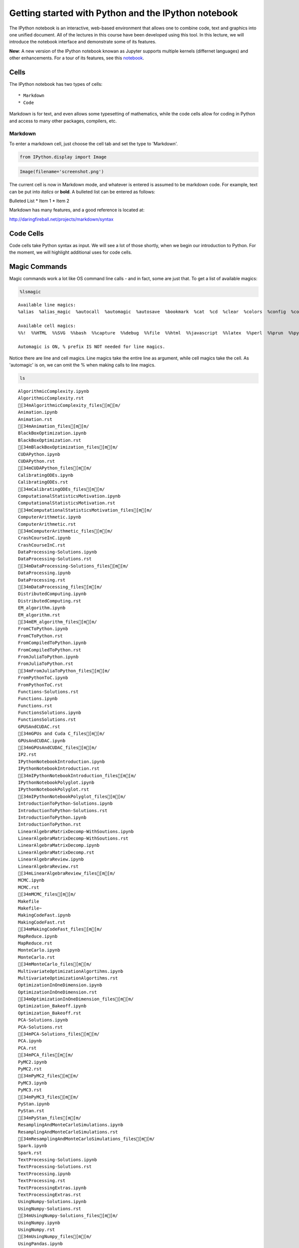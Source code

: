 
Getting started with Python and the IPython notebook
====================================================

The IPython notebook is an interactive, web-based environment that
allows one to combine code, text and graphics into one unified document.
All of the lectures in this course have been developed using this tool.
In this lecture, we will introduce the notebook interface and
demonstrate some of its features.

**New**: A new version of the IPython notebook knowan as Jupyter
supports multiple kernels (differnet languages) and other enhancements.
For a tour of its features, see this
`notebook <http://nbviewer.ipython.org/urls/bitbucket.org/ipre/calico/raw/master/notebooks/Documentation/Reference%20Guide/Reference%20Guide.ipynb>`__.

Cells
-----

The IPython notebook has two types of cells:

::

    * Markdown
    * Code

Markdown is for text, and even allows some typesetting of mathematics,
while the code cells allow for coding in Python and access to many other
packages, compilers, etc.

Markdown
~~~~~~~~

To enter a markdown cell, just choose the cell tab and set the type to
'Markdown'.

.. code:: python

    from IPython.display import Image

.. code:: python

    Image(filename='screenshot.png')




.. image:: IPythonNotebookIntroduction_files/IPythonNotebookIntroduction_8_0.png



The current cell is now in Markdown mode, and whatever is entered is
assumed to be markdown code. For example, text can be put into *italics*
or **bold**. A bulleted list can be entered as follows:

Bulleted List \* Item 1 \* Item 2

Markdown has many features, and a good reference is located at:

http://daringfireball.net/projects/markdown/syntax

Code Cells
----------

Code cells take Python syntax as input. We will see a lot of those
shortly, when we begin our introduction to Python. For the moment, we
will highlight additional uses for code cells.

Magic Commands
--------------

Magic commands work a lot like OS command line calls - and in fact, some
are just that. To get a list of available magics:

.. code:: python

    %lsmagic




.. parsed-literal::

    Available line magics:
    %alias  %alias_magic  %autocall  %automagic  %autosave  %bookmark  %cat  %cd  %clear  %colors  %config  %connect_info  %cp  %debug  %dhist  %dirs  %doctest_mode  %ed  %edit  %env  %gui  %hist  %history  %install_default_config  %install_ext  %install_profiles  %killbgscripts  %ldir  %less  %lf  %lk  %ll  %load  %load_ext  %loadpy  %logoff  %logon  %logstart  %logstate  %logstop  %ls  %lsmagic  %lx  %macro  %magic  %man  %matplotlib  %mkdir  %more  %mv  %notebook  %page  %pastebin  %pdb  %pdef  %pdoc  %pfile  %pinfo  %pinfo2  %popd  %pprint  %precision  %profile  %prun  %psearch  %psource  %pushd  %pwd  %pycat  %pylab  %qtconsole  %quickref  %recall  %rehashx  %reload_ext  %rep  %rerun  %reset  %reset_selective  %rm  %rmdir  %run  %save  %sc  %set_env  %store  %sx  %system  %tb  %time  %timeit  %unalias  %unload_ext  %who  %who_ls  %whos  %xdel  %xmode
    
    Available cell magics:
    %%!  %%HTML  %%SVG  %%bash  %%capture  %%debug  %%file  %%html  %%javascript  %%latex  %%perl  %%prun  %%pypy  %%python  %%python2  %%python3  %%ruby  %%script  %%sh  %%svg  %%sx  %%system  %%time  %%timeit  %%writefile
    
    Automagic is ON, % prefix IS NOT needed for line magics.



Notice there are line and cell magics. Line magics take the entire line
as argument, while cell magics take the cell. As 'automagic' is on, we
can omit the % when making calls to line magics.

.. code:: python

    ls



.. parsed-literal::

    AlgorithmicComplexity.ipynb
    AlgorithmicComplexity.rst
    [34mAlgorithmicComplexity_files[m[m/
    Animation.ipynb
    Animation.rst
    [34mAnimation_files[m[m/
    BlackBoxOptimization.ipynb
    BlackBoxOptimization.rst
    [34mBlackBoxOptimization_files[m[m/
    CUDAPython.ipynb
    CUDAPython.rst
    [34mCUDAPython_files[m[m/
    CalibratingODEs.ipynb
    CalibratingODEs.rst
    [34mCalibratingODEs_files[m[m/
    ComputationalStatisticsMotivation.ipynb
    ComputationalStatisticsMotivation.rst
    [34mComputationalStatisticsMotivation_files[m[m/
    ComputerArithmetic.ipynb
    ComputerArithmetic.rst
    [34mComputerArithmetic_files[m[m/
    CrashCourseInC.ipynb
    CrashCourseInC.rst
    DataProcessing-Solutions.ipynb
    DataProcessing-Solutions.rst
    [34mDataProcessing-Solutions_files[m[m/
    DataProcessing.ipynb
    DataProcessing.rst
    [34mDataProcessing_files[m[m/
    DistributedComputing.ipynb
    DistributedComputing.rst
    EM_algorithm.ipynb
    EM_algorithm.rst
    [34mEM_algorithm_files[m[m/
    FromCToPython.ipynb
    FromCToPython.rst
    FromCompiledToPython.ipynb
    FromCompiledToPython.rst
    FromJuliaToPython.ipynb
    FromJuliaToPython.rst
    [34mFromJuliaToPython_files[m[m/
    FromPythonToC.ipynb
    FromPythonToC.rst
    Functions-Solutions.rst
    Functions.ipynb
    Functions.rst
    FunctionsSolutions.ipynb
    FunctionsSolutions.rst
    GPUSAndCUDAC.rst
    [34mGPUs and Cuda C_files[m[m/
    GPUsAndCUDAC.ipynb
    [34mGPUsAndCUDAC_files[m[m/
    IP2.rst
    IPythonNotebookIntroduction.ipynb
    IPythonNotebookIntroduction.rst
    [34mIPythonNotebookIntroduction_files[m[m/
    IPythonNotebookPolyglot.ipynb
    IPythonNotebookPolyglot.rst
    [34mIPythonNotebookPolyglot_files[m[m/
    IntroductionToPython-Solutions.ipynb
    IntroductionToPython-Solutions.rst
    IntroductionToPython.ipynb
    IntroductionToPython.rst
    LinearAlgebraMatrixDecomp-WithSoutions.ipynb
    LinearAlgebraMatrixDecomp-WithSoutions.rst
    LinearAlgebraMatrixDecomp.ipynb
    LinearAlgebraMatrixDecomp.rst
    LinearAlgebraReview.ipynb
    LinearAlgebraReview.rst
    [34mLinearAlgebraReview_files[m[m/
    MCMC.ipynb
    MCMC.rst
    [34mMCMC_files[m[m/
    Makefile
    Makefile~
    MakingCodeFast.ipynb
    MakingCodeFast.rst
    [34mMakingCodeFast_files[m[m/
    MapReduce.ipynb
    MapReduce.rst
    MonteCarlo.ipynb
    MonteCarlo.rst
    [34mMonteCarlo_files[m[m/
    MultivariateOptimizationAlgortihms.ipynb
    MultivariateOptimizationAlgortihms.rst
    OptimizationInOneDimension.ipynb
    OptimizationInOneDimension.rst
    [34mOptimizationInOneDimension_files[m[m/
    Optimization_Bakeoff.ipynb
    Optimization_Bakeoff.rst
    PCA-Solutions.ipynb
    PCA-Solutions.rst
    [34mPCA-Solutions_files[m[m/
    PCA.ipynb
    PCA.rst
    [34mPCA_files[m[m/
    PyMC2.ipynb
    PyMC2.rst
    [34mPyMC2_files[m[m/
    PyMC3.ipynb
    PyMC3.rst
    [34mPyMC3_files[m[m/
    PyStan.ipynb
    PyStan.rst
    [34mPyStan_files[m[m/
    ResamplingAndMonteCarloSimulations.ipynb
    ResamplingAndMonteCarloSimulations.rst
    [34mResamplingAndMonteCarloSimulations_files[m[m/
    Spark.ipynb
    Spark.rst
    TextProcessing-Solutions.ipynb
    TextProcessing-Solutions.rst
    TextProcessing.ipynb
    TextProcessing.rst
    TextProcessingExtras.ipynb
    TextProcessingExtras.rst
    UsingNumpy-Solutions.ipynb
    UsingNumpy-Solutions.rst
    [34mUsingNumpy-Solutions_files[m[m/
    UsingNumpy.ipynb
    UsingNumpy.rst
    [34mUsingNumpy_files[m[m/
    UsingPandas.ipynb
    UsingPandas.rst
    [34mUsingPandas_files[m[m/
    WorkingWithStructuredData.ipynb
    WorkingWithStructuredData.rst
    WritingParallelCode.ipynb
    WritingParallelCode.rst
    conf.py
    index.rst
    screenshot.png


.. code:: python

    cp IntroductionToPython.ipynb IP2.ipynb


.. code:: python

    ls


.. parsed-literal::

    AlgorithmicComplexity.ipynb
    AlgorithmicComplexity.rst
    [34mAlgorithmicComplexity_files[m[m/
    Animation.ipynb
    Animation.rst
    [34mAnimation_files[m[m/
    BlackBoxOptimization.ipynb
    BlackBoxOptimization.rst
    [34mBlackBoxOptimization_files[m[m/
    CUDAPython.ipynb
    CUDAPython.rst
    [34mCUDAPython_files[m[m/
    CalibratingODEs.ipynb
    CalibratingODEs.rst
    [34mCalibratingODEs_files[m[m/
    ComputationalStatisticsMotivation.ipynb
    ComputationalStatisticsMotivation.rst
    [34mComputationalStatisticsMotivation_files[m[m/
    ComputerArithmetic.ipynb
    ComputerArithmetic.rst
    [34mComputerArithmetic_files[m[m/
    CrashCourseInC.ipynb
    CrashCourseInC.rst
    DataProcessing-Solutions.ipynb
    DataProcessing-Solutions.rst
    [34mDataProcessing-Solutions_files[m[m/
    DataProcessing.ipynb
    DataProcessing.rst
    [34mDataProcessing_files[m[m/
    DistributedComputing.ipynb
    DistributedComputing.rst
    EM_algorithm.ipynb
    EM_algorithm.rst
    [34mEM_algorithm_files[m[m/
    FromCToPython.ipynb
    FromCToPython.rst
    FromCompiledToPython.ipynb
    FromCompiledToPython.rst
    FromJuliaToPython.ipynb
    FromJuliaToPython.rst
    [34mFromJuliaToPython_files[m[m/
    FromPythonToC.ipynb
    FromPythonToC.rst
    Functions-Solutions.rst
    Functions.ipynb
    Functions.rst
    FunctionsSolutions.ipynb
    FunctionsSolutions.rst
    GPUSAndCUDAC.rst
    [34mGPUs and Cuda C_files[m[m/
    GPUsAndCUDAC.ipynb
    [34mGPUsAndCUDAC_files[m[m/
    IP2.ipynb
    IP2.rst
    IPythonNotebookIntroduction.ipynb
    IPythonNotebookIntroduction.rst
    [34mIPythonNotebookIntroduction_files[m[m/
    IPythonNotebookPolyglot.ipynb
    IPythonNotebookPolyglot.rst
    [34mIPythonNotebookPolyglot_files[m[m/
    IntroductionToPython-Solutions.ipynb
    IntroductionToPython-Solutions.rst
    IntroductionToPython.ipynb
    IntroductionToPython.rst
    LinearAlgebraMatrixDecomp-WithSoutions.ipynb
    LinearAlgebraMatrixDecomp-WithSoutions.rst
    LinearAlgebraMatrixDecomp.ipynb
    LinearAlgebraMatrixDecomp.rst
    LinearAlgebraReview.ipynb
    LinearAlgebraReview.rst
    [34mLinearAlgebraReview_files[m[m/
    MCMC.ipynb
    MCMC.rst
    [34mMCMC_files[m[m/
    Makefile
    Makefile~
    MakingCodeFast.ipynb
    MakingCodeFast.rst
    [34mMakingCodeFast_files[m[m/
    MapReduce.ipynb
    MapReduce.rst
    MonteCarlo.ipynb
    MonteCarlo.rst
    [34mMonteCarlo_files[m[m/
    MultivariateOptimizationAlgortihms.ipynb
    MultivariateOptimizationAlgortihms.rst
    OptimizationInOneDimension.ipynb
    OptimizationInOneDimension.rst
    [34mOptimizationInOneDimension_files[m[m/
    Optimization_Bakeoff.ipynb
    Optimization_Bakeoff.rst
    PCA-Solutions.ipynb
    PCA-Solutions.rst
    [34mPCA-Solutions_files[m[m/
    PCA.ipynb
    PCA.rst
    [34mPCA_files[m[m/
    PyMC2.ipynb
    PyMC2.rst
    [34mPyMC2_files[m[m/
    PyMC3.ipynb
    PyMC3.rst
    [34mPyMC3_files[m[m/
    PyStan.ipynb
    PyStan.rst
    [34mPyStan_files[m[m/
    ResamplingAndMonteCarloSimulations.ipynb
    ResamplingAndMonteCarloSimulations.rst
    [34mResamplingAndMonteCarloSimulations_files[m[m/
    Spark.ipynb
    Spark.rst
    TextProcessing-Solutions.ipynb
    TextProcessing-Solutions.rst
    TextProcessing.ipynb
    TextProcessing.rst
    TextProcessingExtras.ipynb
    TextProcessingExtras.rst
    UsingNumpy-Solutions.ipynb
    UsingNumpy-Solutions.rst
    [34mUsingNumpy-Solutions_files[m[m/
    UsingNumpy.ipynb
    UsingNumpy.rst
    [34mUsingNumpy_files[m[m/
    UsingPandas.ipynb
    UsingPandas.rst
    [34mUsingPandas_files[m[m/
    WorkingWithStructuredData.ipynb
    WorkingWithStructuredData.rst
    WritingParallelCode.ipynb
    WritingParallelCode.rst
    conf.py
    index.rst
    screenshot.png


.. code:: python

    rm IP2.ipynb

.. code:: python

    ls



.. parsed-literal::

    AlgorithmicComplexity.ipynb
    AlgorithmicComplexity.rst
    [34mAlgorithmicComplexity_files[m[m/
    Animation.ipynb
    Animation.rst
    [34mAnimation_files[m[m/
    BlackBoxOptimization.ipynb
    BlackBoxOptimization.rst
    [34mBlackBoxOptimization_files[m[m/
    CUDAPython.ipynb
    CUDAPython.rst
    [34mCUDAPython_files[m[m/
    CalibratingODEs.ipynb
    CalibratingODEs.rst
    [34mCalibratingODEs_files[m[m/
    ComputationalStatisticsMotivation.ipynb
    ComputationalStatisticsMotivation.rst
    [34mComputationalStatisticsMotivation_files[m[m/
    ComputerArithmetic.ipynb
    ComputerArithmetic.rst
    [34mComputerArithmetic_files[m[m/
    CrashCourseInC.ipynb
    CrashCourseInC.rst
    DataProcessing-Solutions.ipynb
    DataProcessing-Solutions.rst
    [34mDataProcessing-Solutions_files[m[m/
    DataProcessing.ipynb
    DataProcessing.rst
    [34mDataProcessing_files[m[m/
    DistributedComputing.ipynb
    DistributedComputing.rst
    EM_algorithm.ipynb
    EM_algorithm.rst
    [34mEM_algorithm_files[m[m/
    FromCToPython.ipynb
    FromCToPython.rst
    FromCompiledToPython.ipynb
    FromCompiledToPython.rst
    FromJuliaToPython.ipynb
    FromJuliaToPython.rst
    [34mFromJuliaToPython_files[m[m/
    FromPythonToC.ipynb
    FromPythonToC.rst
    Functions-Solutions.rst
    Functions.ipynb
    Functions.rst
    FunctionsSolutions.ipynb
    FunctionsSolutions.rst
    GPUSAndCUDAC.rst
    [34mGPUs and Cuda C_files[m[m/
    GPUsAndCUDAC.ipynb
    [34mGPUsAndCUDAC_files[m[m/
    IP2.rst
    IPythonNotebookIntroduction.ipynb
    IPythonNotebookIntroduction.rst
    [34mIPythonNotebookIntroduction_files[m[m/
    IPythonNotebookPolyglot.ipynb
    IPythonNotebookPolyglot.rst
    [34mIPythonNotebookPolyglot_files[m[m/
    IntroductionToPython-Solutions.ipynb
    IntroductionToPython-Solutions.rst
    IntroductionToPython.ipynb
    IntroductionToPython.rst
    LinearAlgebraMatrixDecomp-WithSoutions.ipynb
    LinearAlgebraMatrixDecomp-WithSoutions.rst
    LinearAlgebraMatrixDecomp.ipynb
    LinearAlgebraMatrixDecomp.rst
    LinearAlgebraReview.ipynb
    LinearAlgebraReview.rst
    [34mLinearAlgebraReview_files[m[m/
    MCMC.ipynb
    MCMC.rst
    [34mMCMC_files[m[m/
    Makefile
    Makefile~
    MakingCodeFast.ipynb
    MakingCodeFast.rst
    [34mMakingCodeFast_files[m[m/
    MapReduce.ipynb
    MapReduce.rst
    MonteCarlo.ipynb
    MonteCarlo.rst
    [34mMonteCarlo_files[m[m/
    MultivariateOptimizationAlgortihms.ipynb
    MultivariateOptimizationAlgortihms.rst
    OptimizationInOneDimension.ipynb
    OptimizationInOneDimension.rst
    [34mOptimizationInOneDimension_files[m[m/
    Optimization_Bakeoff.ipynb
    Optimization_Bakeoff.rst
    PCA-Solutions.ipynb
    PCA-Solutions.rst
    [34mPCA-Solutions_files[m[m/
    PCA.ipynb
    PCA.rst
    [34mPCA_files[m[m/
    PyMC2.ipynb
    PyMC2.rst
    [34mPyMC2_files[m[m/
    PyMC3.ipynb
    PyMC3.rst
    [34mPyMC3_files[m[m/
    PyStan.ipynb
    PyStan.rst
    [34mPyStan_files[m[m/
    ResamplingAndMonteCarloSimulations.ipynb
    ResamplingAndMonteCarloSimulations.rst
    [34mResamplingAndMonteCarloSimulations_files[m[m/
    Spark.ipynb
    Spark.rst
    TextProcessing-Solutions.ipynb
    TextProcessing-Solutions.rst
    TextProcessing.ipynb
    TextProcessing.rst
    TextProcessingExtras.ipynb
    TextProcessingExtras.rst
    UsingNumpy-Solutions.ipynb
    UsingNumpy-Solutions.rst
    [34mUsingNumpy-Solutions_files[m[m/
    UsingNumpy.ipynb
    UsingNumpy.rst
    [34mUsingNumpy_files[m[m/
    UsingPandas.ipynb
    UsingPandas.rst
    [34mUsingPandas_files[m[m/
    WorkingWithStructuredData.ipynb
    WorkingWithStructuredData.rst
    WritingParallelCode.ipynb
    WritingParallelCode.rst
    conf.py
    index.rst
    screenshot.png


We can make all the above system calls in one cell, by using the cell
magic, %%system

.. code:: python

    %%system
    cp IntroductionToPython.ipynb  IP2.ipynb
    ls
    rm IP2.ipynb
    ls




.. parsed-literal::

    ['AlgorithmicComplexity.ipynb',
     'AlgorithmicComplexity.rst',
     'AlgorithmicComplexity_files',
     'Animation.ipynb',
     'Animation.rst',
     'Animation_files',
     'BlackBoxOptimization.ipynb',
     'BlackBoxOptimization.rst',
     'BlackBoxOptimization_files',
     'CUDAPython.ipynb',
     'CUDAPython.rst',
     'CUDAPython_files',
     'CalibratingODEs.ipynb',
     'CalibratingODEs.rst',
     'CalibratingODEs_files',
     'ComputationalStatisticsMotivation.ipynb',
     'ComputationalStatisticsMotivation.rst',
     'ComputationalStatisticsMotivation_files',
     'ComputerArithmetic.ipynb',
     'ComputerArithmetic.rst',
     'ComputerArithmetic_files',
     'CrashCourseInC.ipynb',
     'CrashCourseInC.rst',
     'DataProcessing-Solutions.ipynb',
     'DataProcessing-Solutions.rst',
     'DataProcessing-Solutions_files',
     'DataProcessing.ipynb',
     'DataProcessing.rst',
     'DataProcessing_files',
     'DistributedComputing.ipynb',
     'DistributedComputing.rst',
     'EM_algorithm.ipynb',
     'EM_algorithm.rst',
     'EM_algorithm_files',
     'FromCToPython.ipynb',
     'FromCToPython.rst',
     'FromCompiledToPython.ipynb',
     'FromCompiledToPython.rst',
     'FromJuliaToPython.ipynb',
     'FromJuliaToPython.rst',
     'FromJuliaToPython_files',
     'FromPythonToC.ipynb',
     'FromPythonToC.rst',
     'Functions-Solutions.rst',
     'Functions.ipynb',
     'Functions.rst',
     'FunctionsSolutions.ipynb',
     'FunctionsSolutions.rst',
     'GPUSAndCUDAC.rst',
     'GPUs and Cuda C_files',
     'GPUsAndCUDAC.ipynb',
     'GPUsAndCUDAC_files',
     'IP2.ipynb',
     'IP2.rst',
     'IPythonNotebookIntroduction.ipynb',
     'IPythonNotebookIntroduction.rst',
     'IPythonNotebookIntroduction_files',
     'IPythonNotebookPolyglot.ipynb',
     'IPythonNotebookPolyglot.rst',
     'IPythonNotebookPolyglot_files',
     'IntroductionToPython-Solutions.ipynb',
     'IntroductionToPython-Solutions.rst',
     'IntroductionToPython.ipynb',
     'IntroductionToPython.rst',
     'LinearAlgebraMatrixDecomp-WithSoutions.ipynb',
     'LinearAlgebraMatrixDecomp-WithSoutions.rst',
     'LinearAlgebraMatrixDecomp.ipynb',
     'LinearAlgebraMatrixDecomp.rst',
     'LinearAlgebraReview.ipynb',
     'LinearAlgebraReview.rst',
     'LinearAlgebraReview_files',
     'MCMC.ipynb',
     'MCMC.rst',
     'MCMC_files',
     'Makefile',
     'Makefile~',
     'MakingCodeFast.ipynb',
     'MakingCodeFast.rst',
     'MakingCodeFast_files',
     'MapReduce.ipynb',
     'MapReduce.rst',
     'MonteCarlo.ipynb',
     'MonteCarlo.rst',
     'MonteCarlo_files',
     'MultivariateOptimizationAlgortihms.ipynb',
     'MultivariateOptimizationAlgortihms.rst',
     'OptimizationInOneDimension.ipynb',
     'OptimizationInOneDimension.rst',
     'OptimizationInOneDimension_files',
     'Optimization_Bakeoff.ipynb',
     'Optimization_Bakeoff.rst',
     'PCA-Solutions.ipynb',
     'PCA-Solutions.rst',
     'PCA-Solutions_files',
     'PCA.ipynb',
     'PCA.rst',
     'PCA_files',
     'PyMC2.ipynb',
     'PyMC2.rst',
     'PyMC2_files',
     'PyMC3.ipynb',
     'PyMC3.rst',
     'PyMC3_files',
     'PyStan.ipynb',
     'PyStan.rst',
     'PyStan_files',
     'ResamplingAndMonteCarloSimulations.ipynb',
     'ResamplingAndMonteCarloSimulations.rst',
     'ResamplingAndMonteCarloSimulations_files',
     'Spark.ipynb',
     'Spark.rst',
     'TextProcessing-Solutions.ipynb',
     'TextProcessing-Solutions.rst',
     'TextProcessing.ipynb',
     'TextProcessing.rst',
     'TextProcessingExtras.ipynb',
     'TextProcessingExtras.rst',
     'UsingNumpy-Solutions.ipynb',
     'UsingNumpy-Solutions.rst',
     'UsingNumpy-Solutions_files',
     'UsingNumpy.ipynb',
     'UsingNumpy.rst',
     'UsingNumpy_files',
     'UsingPandas.ipynb',
     'UsingPandas.rst',
     'UsingPandas_files',
     'WorkingWithStructuredData.ipynb',
     'WorkingWithStructuredData.rst',
     'WritingParallelCode.ipynb',
     'WritingParallelCode.rst',
     'conf.py',
     'index.rst',
     'screenshot.png',
     'AlgorithmicComplexity.ipynb',
     'AlgorithmicComplexity.rst',
     'AlgorithmicComplexity_files',
     'Animation.ipynb',
     'Animation.rst',
     'Animation_files',
     'BlackBoxOptimization.ipynb',
     'BlackBoxOptimization.rst',
     'BlackBoxOptimization_files',
     'CUDAPython.ipynb',
     'CUDAPython.rst',
     'CUDAPython_files',
     'CalibratingODEs.ipynb',
     'CalibratingODEs.rst',
     'CalibratingODEs_files',
     'ComputationalStatisticsMotivation.ipynb',
     'ComputationalStatisticsMotivation.rst',
     'ComputationalStatisticsMotivation_files',
     'ComputerArithmetic.ipynb',
     'ComputerArithmetic.rst',
     'ComputerArithmetic_files',
     'CrashCourseInC.ipynb',
     'CrashCourseInC.rst',
     'DataProcessing-Solutions.ipynb',
     'DataProcessing-Solutions.rst',
     'DataProcessing-Solutions_files',
     'DataProcessing.ipynb',
     'DataProcessing.rst',
     'DataProcessing_files',
     'DistributedComputing.ipynb',
     'DistributedComputing.rst',
     'EM_algorithm.ipynb',
     'EM_algorithm.rst',
     'EM_algorithm_files',
     'FromCToPython.ipynb',
     'FromCToPython.rst',
     'FromCompiledToPython.ipynb',
     'FromCompiledToPython.rst',
     'FromJuliaToPython.ipynb',
     'FromJuliaToPython.rst',
     'FromJuliaToPython_files',
     'FromPythonToC.ipynb',
     'FromPythonToC.rst',
     'Functions-Solutions.rst',
     'Functions.ipynb',
     'Functions.rst',
     'FunctionsSolutions.ipynb',
     'FunctionsSolutions.rst',
     'GPUSAndCUDAC.rst',
     'GPUs and Cuda C_files',
     'GPUsAndCUDAC.ipynb',
     'GPUsAndCUDAC_files',
     'IP2.rst',
     'IPythonNotebookIntroduction.ipynb',
     'IPythonNotebookIntroduction.rst',
     'IPythonNotebookIntroduction_files',
     'IPythonNotebookPolyglot.ipynb',
     'IPythonNotebookPolyglot.rst',
     'IPythonNotebookPolyglot_files',
     'IntroductionToPython-Solutions.ipynb',
     'IntroductionToPython-Solutions.rst',
     'IntroductionToPython.ipynb',
     'IntroductionToPython.rst',
     'LinearAlgebraMatrixDecomp-WithSoutions.ipynb',
     'LinearAlgebraMatrixDecomp-WithSoutions.rst',
     'LinearAlgebraMatrixDecomp.ipynb',
     'LinearAlgebraMatrixDecomp.rst',
     'LinearAlgebraReview.ipynb',
     'LinearAlgebraReview.rst',
     'LinearAlgebraReview_files',
     'MCMC.ipynb',
     'MCMC.rst',
     'MCMC_files',
     'Makefile',
     'Makefile~',
     'MakingCodeFast.ipynb',
     'MakingCodeFast.rst',
     'MakingCodeFast_files',
     'MapReduce.ipynb',
     'MapReduce.rst',
     'MonteCarlo.ipynb',
     'MonteCarlo.rst',
     'MonteCarlo_files',
     'MultivariateOptimizationAlgortihms.ipynb',
     'MultivariateOptimizationAlgortihms.rst',
     'OptimizationInOneDimension.ipynb',
     'OptimizationInOneDimension.rst',
     'OptimizationInOneDimension_files',
     'Optimization_Bakeoff.ipynb',
     'Optimization_Bakeoff.rst',
     'PCA-Solutions.ipynb',
     'PCA-Solutions.rst',
     'PCA-Solutions_files',
     'PCA.ipynb',
     'PCA.rst',
     'PCA_files',
     'PyMC2.ipynb',
     'PyMC2.rst',
     'PyMC2_files',
     'PyMC3.ipynb',
     'PyMC3.rst',
     'PyMC3_files',
     'PyStan.ipynb',
     'PyStan.rst',
     'PyStan_files',
     'ResamplingAndMonteCarloSimulations.ipynb',
     'ResamplingAndMonteCarloSimulations.rst',
     'ResamplingAndMonteCarloSimulations_files',
     'Spark.ipynb',
     'Spark.rst',
     'TextProcessing-Solutions.ipynb',
     'TextProcessing-Solutions.rst',
     'TextProcessing.ipynb',
     'TextProcessing.rst',
     'TextProcessingExtras.ipynb',
     'TextProcessingExtras.rst',
     'UsingNumpy-Solutions.ipynb',
     'UsingNumpy-Solutions.rst',
     'UsingNumpy-Solutions_files',
     'UsingNumpy.ipynb',
     'UsingNumpy.rst',
     'UsingNumpy_files',
     'UsingPandas.ipynb',
     'UsingPandas.rst',
     'UsingPandas_files',
     'WorkingWithStructuredData.ipynb',
     'WorkingWithStructuredData.rst',
     'WritingParallelCode.ipynb',
     'WritingParallelCode.rst',
     'conf.py',
     'index.rst',
     'screenshot.png']



But magics are much more than system calls! We can even use R from
within the IPython notebook if you install the rpy2 package

.. code:: bash

    pip install rpy2

Python as Glue
--------------

.. code:: python

    %load_ext rpy2.ipython 

.. code:: python

    %matplotlib inline

.. code:: python

    %%R
    library(lattice) 
    attach(mtcars)
    
    # scatterplot matrix 
    splom(mtcars[c(1,3,4,5,6)], main="MTCARS Data")



.. image:: IPythonNotebookIntroduction_files/IPythonNotebookIntroduction_27_0.png


Matlab works too:

.. code:: bash

    pip install pymatbridge

.. code:: python

    !pip install --upgrade pymatbridge


.. parsed-literal::

    Requirement already up-to-date: pymatbridge in /Users/cliburn/anaconda/lib/python2.7/site-packages
    Cleaning up...


.. code:: python

    import pymatbridge as pymat
    ip = get_ipython()
    pymat.load_ipython_extension(ip)


.. parsed-literal::

    Starting MATLAB on ZMQ socket ipc:///tmp/pymatbridge
    Send 'exit' command to kill the server
    .MATLAB started and connected!


.. parsed-literal::

    /Users/cliburn/anaconda/lib/python2.7/site-packages/IPython/nbformat/current.py:19: UserWarning: IPython.nbformat.current is deprecated.
    
    - use IPython.nbformat for read/write/validate public API
    - use IPython.nbformat.vX directly to composing notebooks of a particular version
    
      """)


.. code:: python

    %%matlab
    
    xgv = -1.5:0.1:1.5;
    ygv = -3:0.1:3;
    [X,Y] = ndgrid(xgv,ygv);
    V = exp(-(X.^2 + Y.^2));
    surf(X,Y,V)
    title('Gridded Data Set', 'fontweight','b');



.. image:: IPythonNotebookIntroduction_files/IPythonNotebookIntroduction_31_0.png


.. code:: python

    ! pip install oct2py


.. parsed-literal::

    Requirement already satisfied (use --upgrade to upgrade): oct2py in /Users/cliburn/anaconda/lib/python2.7/site-packages
    Cleaning up...


.. code:: python

    %load_ext oct2py.ipython

.. code:: python

    %%octave
    
    A = reshape(1:4,2,2); 
    b = [36; 88];
    A\b
    [L,U,P] = lu(A)
    [Q,R] = qr(A)
    [V,D] = eig(A)



.. parsed-literal::

    ans =
    
           60
           -8
    
    L =
    
      1.00000  0.00000
      0.50000  1.00000
    
    U =
    
            2        4
            0        1
    
    P =
    
    Permutation Matrix
    
       0   1
       1   0
    
    Q =
    
      -0.44721  -0.89443
      -0.89443  0.44721
    
    R =
    
      -2.23607  -4.91935
      0.00000  -0.89443
    
    V =
    
      -0.90938  -0.56577
      0.41597  -0.82456
    
    D =
    
    Diagonal Matrix
    
      -0.37228        0
            0  5.37228


Python <-> R <-> Matlab <-> Octave
----------------------------------

.. code:: python

    import pandas as pd
    import numpy as np
    import statsmodels.api as sm 
    from pandas.tools.plotting import scatter_matrix

.. code:: python

    # First we will load the mtcars dataset and do a scatterplot matrix
    
    mtcars = sm.datasets.get_rdataset('mtcars')
    df = pd.DataFrame(mtcars.data)
    scatter_matrix(df[[0,2,3,4,5]], alpha=0.3, figsize=(8, 8), diagonal='kde', marker='o');



.. image:: IPythonNotebookIntroduction_files/IPythonNotebookIntroduction_37_0.png


.. code:: python

    # Next we will do the 3D mesh
    
    xgv = np.arange(-1.5, 1.5, 0.1)
    ygv = np.arange(-3, 3, 0.1)
    [X,Y] = np.meshgrid(xgv, ygv)
    V = np.exp(-(X**2 + Y**2))
    
    import matplotlib.pyplot as plt
    from mpl_toolkits.mplot3d import Axes3D
    fig = plt.figure(figsize=(10,6))
    ax = fig.add_subplot(111, projection='3d')
    ax.plot_surface(X, Y, V, rstride=1, cstride=1, cmap=plt.cm.jet, linewidth=0.25)
    plt.title('Gridded Data Set');



.. image:: IPythonNotebookIntroduction_files/IPythonNotebookIntroduction_38_0.png


.. code:: python

    # And finally, the matrix manipulations
    
    import scipy
    
    A = np.reshape(np.arange(1, 5), (2,2))
    b = np.array([36, 88])
    ans = scipy.linalg.solve(A, b)
    P, L, U = scipy.linalg.lu(A)
    Q, R = scipy.linalg.qr(A)
    D, V = scipy.linalg.eig(A)
    print 'ans =\n', ans, '\n'
    print 'L =\n', L, '\n'
    print "U =\n", U, '\n'
    print "P = \nPermutation Matrix\n", P, '\n'
    print 'Q =\n', Q, '\n'
    print "R =\n", R, '\n'
    print 'V =\n', V, '\n'
    print "D =\nDiagonal matrix\n", np.diag(abs(D)), '\n'


.. parsed-literal::

    ans =
    [ 16.  10.] 
    
    L =
    [[ 1.          0.        ]
     [ 0.33333333  1.        ]] 
    
    U =
    [[ 3.          4.        ]
     [ 0.          0.66666667]] 
    
    P = 
    Permutation Matrix
    [[ 0.  1.]
     [ 1.  0.]] 
    
    Q =
    [[-0.31622777 -0.9486833 ]
     [-0.9486833   0.31622777]] 
    
    R =
    [[-3.16227766 -4.42718872]
     [ 0.         -0.63245553]] 
    
    V =
    [[-0.82456484 -0.41597356]
     [ 0.56576746 -0.90937671]] 
    
    D =
    Diagonal matrix
    [[ 0.37228132  0.        ]
     [ 0.          5.37228132]] 
    


More Glue: Julia and Perl
-------------------------

Using Julia
~~~~~~~~~~~

.. code:: python

    %load_ext julia.magic


.. parsed-literal::

    Initializing Julia interpreter. This may take some time...


.. code:: python

    %%julia
    1 + sin(3)




.. parsed-literal::

    1.1411200080598671



.. code:: python

    %%julia
    s = 0.0
    for n = 1:2:10000
        s += 1/n - 1/(n+1)
    end
    s # an expression on the last line (if it doesn't end with ";") is printed as "Out"




.. parsed-literal::

    0.6930971830599458



.. code:: python

    %%julia
    f(x) = x + 1
    f([1,1,2,3,5,8])




.. parsed-literal::

    [2, 2, 3, 4, 6, 9]



Using Perl
~~~~~~~~~~

.. code:: python

    %%perl
    
    use strict;
    use warnings;
     
    print "Hello World!\n";


.. parsed-literal::

    Hello World!


We hope these give you an idea of the power and flexibility this
notebook environment provides!
